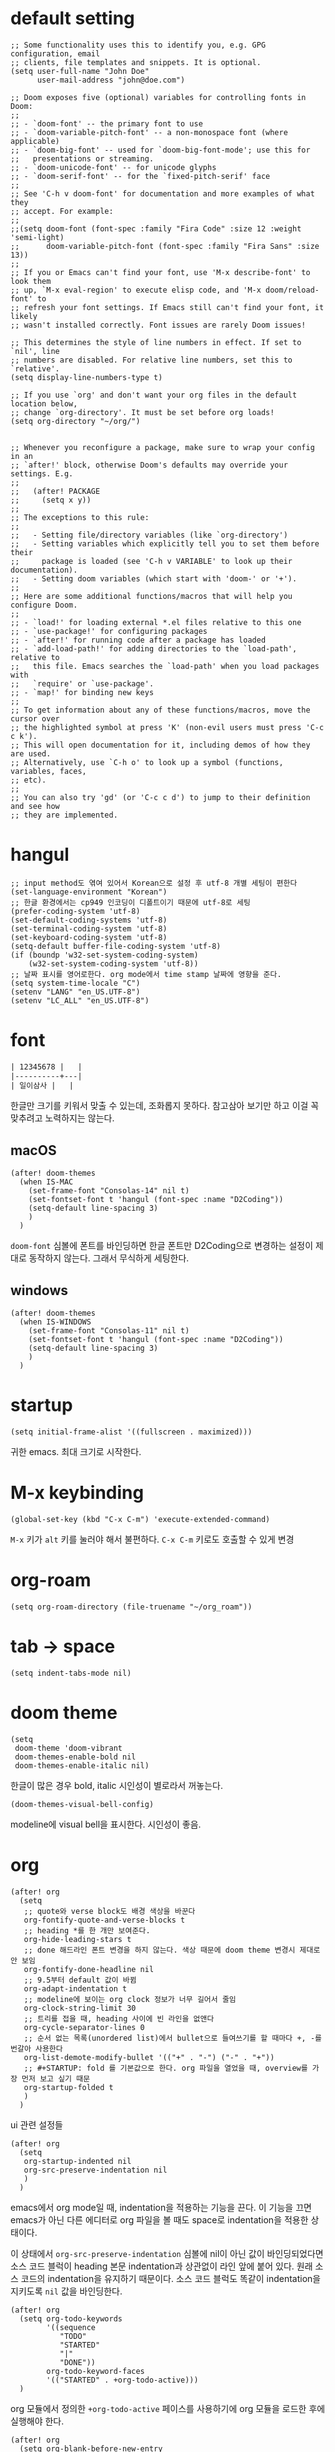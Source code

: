 * default setting

  #+begin_src elisp
    ;; Some functionality uses this to identify you, e.g. GPG configuration, email
    ;; clients, file templates and snippets. It is optional.
    (setq user-full-name "John Doe"
          user-mail-address "john@doe.com")

    ;; Doom exposes five (optional) variables for controlling fonts in Doom:
    ;;
    ;; - `doom-font' -- the primary font to use
    ;; - `doom-variable-pitch-font' -- a non-monospace font (where applicable)
    ;; - `doom-big-font' -- used for `doom-big-font-mode'; use this for
    ;;   presentations or streaming.
    ;; - `doom-unicode-font' -- for unicode glyphs
    ;; - `doom-serif-font' -- for the `fixed-pitch-serif' face
    ;;
    ;; See 'C-h v doom-font' for documentation and more examples of what they
    ;; accept. For example:
    ;;
    ;;(setq doom-font (font-spec :family "Fira Code" :size 12 :weight 'semi-light)
    ;;      doom-variable-pitch-font (font-spec :family "Fira Sans" :size 13))
    ;;
    ;; If you or Emacs can't find your font, use 'M-x describe-font' to look them
    ;; up, `M-x eval-region' to execute elisp code, and 'M-x doom/reload-font' to
    ;; refresh your font settings. If Emacs still can't find your font, it likely
    ;; wasn't installed correctly. Font issues are rarely Doom issues!

    ;; This determines the style of line numbers in effect. If set to `nil', line
    ;; numbers are disabled. For relative line numbers, set this to `relative'.
    (setq display-line-numbers-type t)

    ;; If you use `org' and don't want your org files in the default location below,
    ;; change `org-directory'. It must be set before org loads!
    (setq org-directory "~/org/")


    ;; Whenever you reconfigure a package, make sure to wrap your config in an
    ;; `after!' block, otherwise Doom's defaults may override your settings. E.g.
    ;;
    ;;   (after! PACKAGE
    ;;     (setq x y))
    ;;
    ;; The exceptions to this rule:
    ;;
    ;;   - Setting file/directory variables (like `org-directory')
    ;;   - Setting variables which explicitly tell you to set them before their
    ;;     package is loaded (see 'C-h v VARIABLE' to look up their documentation).
    ;;   - Setting doom variables (which start with 'doom-' or '+').
    ;;
    ;; Here are some additional functions/macros that will help you configure Doom.
    ;;
    ;; - `load!' for loading external *.el files relative to this one
    ;; - `use-package!' for configuring packages
    ;; - `after!' for running code after a package has loaded
    ;; - `add-load-path!' for adding directories to the `load-path', relative to
    ;;   this file. Emacs searches the `load-path' when you load packages with
    ;;   `require' or `use-package'.
    ;; - `map!' for binding new keys
    ;;
    ;; To get information about any of these functions/macros, move the cursor over
    ;; the highlighted symbol at press 'K' (non-evil users must press 'C-c c k').
    ;; This will open documentation for it, including demos of how they are used.
    ;; Alternatively, use `C-h o' to look up a symbol (functions, variables, faces,
    ;; etc).
    ;;
    ;; You can also try 'gd' (or 'C-c c d') to jump to their definition and see how
    ;; they are implemented.
  #+end_src

* hangul

  #+begin_src elisp
    ;; input method도 엮여 있어서 Korean으로 설정 후 utf-8 개별 세팅이 편한다
    (set-language-environment "Korean")
    ;; 한글 환경에서는 cp949 인코딩이 디폴트이기 때문에 utf-8로 세팅
    (prefer-coding-system 'utf-8)
    (set-default-coding-systems 'utf-8)
    (set-terminal-coding-system 'utf-8)
    (set-keyboard-coding-system 'utf-8)
    (setq-default buffer-file-coding-system 'utf-8)
    (if (boundp 'w32-set-system-coding-system)
        (w32-set-system-coding-system 'utf-8))
    ;; 날짜 표시를 영어로한다. org mode에서 time stamp 날짜에 영향을 준다.
    (setq system-time-locale "C")
    (setenv "LANG" "en_US.UTF-8")
    (setenv "LC_ALL" "en_US.UTF-8")
  #+end_src

* font

  #+begin_src org :tangle no
    | 12345678 |   |
    |----------+---|
    | 일이삼사 |   |
  #+end_src

  한글만 크기를 키워서 맞출 수 있는데, 조화롭지 못하다. 참고삼아 보기만 하고 이걸 꼭 맞추려고 노력하지는 않는다.

** macOS

   #+begin_src elisp
     (after! doom-themes
       (when IS-MAC
         (set-frame-font "Consolas-14" nil t)
         (set-fontset-font t 'hangul (font-spec :name "D2Coding"))
         (setq-default line-spacing 3)
         )
       )
   #+end_src

   =doom-font= 심볼에 폰트를 바인딩하면 한글 폰트만 D2Coding으로 변경하는 설정이 제대로 동작하지 않는다. 그래서 무식하게 세팅한다.

** windows

   #+begin_src elisp
     (after! doom-themes
       (when IS-WINDOWS
         (set-frame-font "Consolas-11" nil t)
         (set-fontset-font t 'hangul (font-spec :name "D2Coding"))
         (setq-default line-spacing 3)
         )
       )
   #+end_src

* startup

  #+begin_src elisp
    (setq initial-frame-alist '((fullscreen . maximized)))
  #+end_src

  귀한 emacs. 최대 크기로 시작한다.

* M-x keybinding

  #+begin_src elisp
    (global-set-key (kbd "C-x C-m") 'execute-extended-command)
  #+end_src

  =M-x= 키가 =alt= 키를 눌러야 해서 불편하다. =C-x C-m= 키로도 호출할 수 있게 변경

* org-roam

  #+begin_src elisp
    (setq org-roam-directory (file-truename "~/org_roam"))
  #+end_src

* tab -> space

  #+begin_src elisp
    (setq indent-tabs-mode nil)
  #+end_src

* doom theme

  #+begin_src elisp
    (setq
     doom-theme 'doom-vibrant
     doom-themes-enable-bold nil
     doom-themes-enable-italic nil)
  #+end_src

  한글이 많은 경우 bold, italic 시인성이 별로라서 꺼놓는다.

  #+begin_src elisp
    (doom-themes-visual-bell-config)
  #+end_src

  modeline에 visual bell을 표시한다. 시인성이 좋음.

* org

  #+begin_src elisp
    (after! org
      (setq
       ;; quote와 verse block도 배경 색상을 바꾼다
       org-fontify-quote-and-verse-blocks t
       ;; heading *를 한 개만 보여준다.
       org-hide-leading-stars t
       ;; done 해드라인 폰트 변경을 하지 않는다. 색상 때문에 doom theme 변경시 제대로 안 보임
       org-fontify-done-headline nil
       ;; 9.5부터 default 값이 바뀜
       org-adapt-indentation t
       ;; modeline에 보이는 org clock 정보가 너무 길어서 줄임
       org-clock-string-limit 30
       ;; 트리를 접을 때, heading 사이에 빈 라인을 없앤다
       org-cycle-separator-lines 0
       ;; 순서 없는 목록(unordered list)에서 bullet으로 들여쓰기를 할 때마다 +, -를 번갈아 사용한다
       org-list-demote-modify-bullet '(("+" . "-") ("-" . "+"))
       ;; #+STARTUP: fold 를 기본값으로 한다. org 파일을 열었을 때, overview를 가장 먼저 보고 싶기 때문
       org-startup-folded t
       )
      )
  #+end_src

  ui 관련 설정들

  #+begin_src elisp
    (after! org
      (setq
       org-startup-indented nil
       org-src-preserve-indentation nil
       )
      )
  #+end_src

  emacs에서 org mode일 때, indentation을 적용하는 기능을 끈다. 이 기능을 끄면 emacs가 아닌 다른 에디터로 org 파일을 볼 때도 space로 indentation을 적용한 상태이다.

  이 상태에서 =org-src-preserve-indentation= 심볼에 nil이 아닌 값이 바인딩되었다면 소스 코드 블럭이 heading 본문 indentation과 상관없이 라인 앞에 붙어 있다. 원래 소스 코드의 indentation을 유지하기 때문이다. 소스 코드 블럭도 똑같이 indentation을 지키도록 =nil= 값을 바인딩한다.

  #+begin_src elisp
    (after! org
      (setq org-todo-keywords
            '((sequence
               "TODO"
               "STARTED"
               "|"
               "DONE"))
            org-todo-keyword-faces
            '(("STARTED" . +org-todo-active)))
      )
  #+end_src

  org 모듈에서 정의한 =+org-todo-active= 페이스를 사용하기에 org 모듈을 로드한 후에 실행해야 한다.

  #+begin_src elisp
    (after! org
      (setq org-blank-before-new-entry
            '((heading . t) (plain-list-item . nil))
            )
      )
  #+end_src

  heading 사이에는 반드시 빈 줄이 들어가게 한다. plan list item 사이에는 무조건 제거한다.

  #+begin_src elisp
    (after! evil-org
      (map! :map evil-org-mode-map
            :ni [C-return]   #'org-insert-heading-respect-content
            :ni [C-S-return] #'org-insert-todo-heading-respect-content
            )
      )
  #+end_src

  doom에서 =C-RET= 키는 아래에 추가 =C-S-RET= 키는 위로 추가로 바인딩을 변경한다. 새로 함수를 추가해서 해당 함수에 바인딩하는데, 해당 함수에 =org-blank-before-new-entry= 심볼 값이 반영이 안 되어 있어서 org mode의 디폴트 함수로 바인딩을 했다.

  =evil-org= 모드 맵도 똑같이 수정한다.

  #+begin_src elisp
    (defun my-org-clock-in-if-starting ()
      "Clock in when the task is marked STARTED."
      (when (and (string= org-state "STARTED")
                 (not (string= org-last-state org-state)))
        (org-clock-in)))
    (add-hook 'org-after-todo-state-change-hook
              'my-org-clock-in-if-starting)
    (advice-add 'org-clock-in
                :after (lambda (&rest _)
                         (org-todo "STARTED")))
    ;; 다른 org-clock 시작으로 clock-out 됐을 때, todo도 바꿔준다
    (add-hook 'org-clock-out-hook
              (lambda ()
                (when (and (boundp 'org-state)
                           (string= org-state "STARTED"))
                  (org-todo "DONE"))))
  #+end_src

  =STARTED= 키워드로 변경하면 =org-clock= 을 시작한다. =TODO= 상태에서 =STARTED= 상태로 변경되면 자동으로 시간 기록이 되게 하려고 추가한 기능. [[http://ohyecloudy.com/emacsian/2017/07/01/org-clocking-time-with-emacs-todo-state/][#orgmode TODO 상태와 org-clock은 같이 움직인다 - ohyecloudy.com]] 참고

  #+begin_src elisp
    (after! org-clock
      (setq org-clock-persist-query-resume nil)
      )
  #+end_src

  active clock이 있을 때, 물어보지 않고 재개한다. [[http://ohyecloudy.com/emacsian/2017/10/14/org-clock-persistence/][#orgmode emacs를 꺼도 org-clock은 굴러간다 - ohyecloudy.com]] 참고

  #+begin_src elisp
    (after! org-clock
      (setq org-clock-idle-time 15)
      )
  #+end_src

  15분을 자리비움 감지 기준으로 설정. [[http://ohyecloudy.com/emacsian/2017/11/04/org-dealing-with-idle-time/][#orgmode idle 시간 다루기 - ohyecloudy.com]] 참고

  #+begin_src elisp
    (after! org
      ;; org-set-effort 함수 실행 시 나오는 preset 리스트
      (setq org-global-properties
            '(("Effort_ALL" .
               "1:00 2:00 3:00 4:00 8:00 16:00 24:00 32:00 40:00 0:30")))
      ;; hotkey 1    2    3    4    5    6     7     8     9     0

      ;; org-columns에서 effort를 볼 수 있게 추가
      (setq org-columns-default-format "%50ITEM(Task) %10Effort{:} %10CLOCKSUM")

      ;; org-clock-report 기본 프로퍼티
      (setq org-clock-clocktable-default-properties
            '(:maxlevel 2 :scope file :narrow 30! :properties ("effort")))

      )
  #+end_src

  추정 시간에 관련된 설정. 추정 시간 입력시 preset 리스트를 추가하고 =org-columns= 명령과 =org-clock-report= 명령에서 추정 시간을 볼 수 있게 세팅. [[http://ohyecloudy.com/emacsian/2017/09/09/org-effort-estimates/][#orgmode 추정(estimate) 작업 시간 기록 - ohyecloudy.com]] 참고

  #+begin_src elisp
    (after! org
      (setq org-duration-format (quote h:mm))
      )
  #+end_src

  기간 포맷으로 시간:분 사용. 24시가 넘어갈 때, 1d로 표현하는 게 보기 싫어서 세팅. [[http://ohyecloudy.com/emacsian/2017/11/25/org-duration-format/][#orgmode 하루가 넘어가도 clock table 기간 필드에 시간과 분으로만 표시 - ohyecloudy.com]] 참고

  #+begin_src elisp
    (after! org
      (defun org-columns-with-visual-line-mode ()
        (interactive)
        (org-columns)
        (visual-line-mode))
      )
  #+end_src

  =org-columns= 모드를 켤 때, 자동 줄바꿈을 해주는 =visual-line-mode= 를 활성화한다. [[http://ohyecloudy.com/emacsian/2020/03/15/org-column-view-with-visual-line-mode/][#orgmode column view를 활성화하면 꺼지는 줄 바꿈(word wrap)을 켜는 방법 - ohyecloudy.com]] 참고

  #+begin_src elisp
    (after! org
      (setq org-show-notification-handler (lambda (notification) (message notification)))
      )
  #+end_src

  쓴 시간이 effort를 넘었을 때, 나오는 desktop notification을 끈다. Task 'some tasks' should be finished by now. (1:00)

  #+begin_src elisp
    (after! org
      (setf (alist-get 'file org-link-frame-setup) #'find-file-other-window)
      )

    (defun my-org-open-at-point-current-buffer ()
      "open file in current buffer"
      (interactive)
      (let ((org-link-frame-setup (cons (cons 'file 'find-file) org-link-frame-setup)))
        (org-open-at-point)))

    (after! evil-org
      (map! :map evil-org-mode-map
            :ni "C-c C-RET"      #'my-org-open-at-point-current-buffer
            :ni "C-c C-<return>" #'my-org-open-at-point-current-buffer
            )
      )
  #+end_src

  org에서 link를 다른 윈도를 사용해서 열게 한다. 이건 기본 동작으로 돌린다. =C-c C-o= 는 다른 윈도에서 링크를 열게 하고 =C-c C-RET= 은 현재 윈도에서 열게 한다.

* org-cliplink

  #+begin_src elisp
    (defun my-org-cliplink ()
      (interactive)
      (org-cliplink-insert-transformed-title
       (org-cliplink-clipboard-content)     ;take the URL from the CLIPBOARD
       #'my-org-link-transformer))

    (defun my-org-link-transformer (url title)
      (let* ((parsed-url (url-generic-parse-url url)) ;parse the url
             (host-url (replace-regexp-in-string "^www\\." "" (url-host parsed-url)))
             (clean-title
              (cond
               ;; if the host is github.com, cleanup the title
               ((string= (url-host parsed-url) "github.com")
                (replace-regexp-in-string "^/" ""
                                          (car (url-path-and-query parsed-url))))
               ;; (replace-regexp-in-string "GitHub - .*: \\(.*\\)" "\\1" title))
               ((string= (url-host parsed-url) "www.youtube.com")
                (replace-regexp-in-string "\\(.*\\) - Youtube" "\\1" title))
               ;; otherwise keep the original title
               (t title)))
             (title-with-url (format "%s - %s" clean-title host-url)))
        ;; forward the title to the default org-cliplink transformer
        (org-cliplink-org-mode-link-transformer url title-with-url)))
  #+end_src

  마지막에 host를 붙이고 싶어서 link transformer 함수를 짰다. =title - ohyecloudy.com= 식으로 org link를 만든다.

  #+begin_src elisp
    (after! org
      (define-key org-mode-map [remap org-cliplink] 'my-org-cliplink)
      )
  #+end_src

  =org-clinklink= 함수에 바인딩된 키를 =my-org-cliplink= 로 바인딩한다

* doom-modeline

  #+begin_src elisp
    (after! doom-modeline
      (setq
       ;; 현재 위치를 쬐깐하게 보여준다
       doom-modeline-hud t
       ;; 경로가 아니라 파일 이름만 모드라인에 보여준다. 'auto는 경로를 출력한다
       ;; tramp로 원격 파일 편집시 느려지는 경험을 완화해준다고 한다
       doom-modeline-buffer-file-name-style 'file-name
       )
      )
  #+end_src

  doom-modeline 추가 설정

* TODO 설정

  #+begin_src elisp :tangle no
    (defconst local-init-el-path
      (expand-file-name "init.el.local" user-emacs-directory))
    (when (file-exists-p local-init-el-path)
      (message (format "load local init el - %s" local-init-el-path))
      (load-file local-init-el-path))

    (setq windows? (eq system-type 'windows-nt))
    (setq mac? (eq system-type 'darwin))

    ;; 선택 텍스트를 타이핑할 때, 삭제
    (delete-selection-mode t)
    ;; word-wrap
    (global-visual-line-mode t)
    ;; syntax highlighting on
    (global-font-lock-mode t)

    (global-auto-revert-mode 1)

    ;; tab -> space
    (setq indent-tabs-mode nil)

    (defalias 'yes-or-no-p 'y-or-n-p)
    (defalias 'sh 'shell)

    ;; windows에서 shell을 사용할 때, windows에서 사용하는 code page도 UTF-8로 변경한다
    ;; 그렇게 하려고 -l 옵션을 붙여서 로그인을 한다. 그 결과 interactive 모드로 셸을 실행한다
    ;; interactive 모드로 실행해서 ~/.bashrc 셸 스크립트 파일을 실행하게 한다.
    ;; ~/.bashrc 파일에서 windows일 때, chcp.com 65001 명령을 실행해서 code page도 UTF-8로 변경한다.
    ;;
    ;; -i 옵션은 job control 생성을 못해서 대신 -l 옵션을 사용했다.
    ;; bash: cannot set terminal process group (-1): Inappropriate ioctl for device
    ;; bash: no job control in this shell
    (when windows?
      (setq shell-command-switch "-lc")
      )

    ;;; emacs가 init.el에 추가하는 설정 방지
    ;;; (custom-set-variables ...
    ;;; https://jamiecollinson.com/blog/my-emacs-config/
    (setq custom-file (make-temp-file "emacs-custom"))

    ;;; https://github.com/tkf/emacs-request
    (use-package request)

    ;;; https://github.com/emacsorphanage/git-gutter
    (use-package git-gutter
      :init (global-git-gutter-mode t))

    ;;; https://github.com/purcell/exec-path-from-shell
    ;;; emacs를 GUI로 실행했을 때, shell의 PATH 환경 변수가 적용 안 되는 문제를 해결하려고
    (when mac?
      (use-package exec-path-from-shell)
      (exec-path-from-shell-initialize))

    ;;; https://github.com/ralesi/ranger.el
    (use-package ranger
      :config (ranger-override-dired-mode t))

    ;;; https://github.com/yoshiki/yaml-mode
    (use-package yaml-mode)

    ;;; https://github.com/magit/magit
    (use-package magit
      :bind ("C-x g" . magit-status)
      :config
      ;; magit status를 열 때, 저장 안 한 버퍼가 있으면 물어보지 않고 저장한다
      (setq magit-save-repository-buffers 'dontask)
      ;; (evil-set-initial-state 'magit-blame-mode 'emacs) 동작을 안 해서
      ;; 원인은 모름
      ;; Magit 20170322.1550, Git 2.11.0.windows.1, Emacs 24.4.1, windows-nt
      ;; Evil version 1.2.12
      (add-hook 'magit-blame-mode-hook
                (lambda ()
                  (if magit-blame-mode
                      (evil-emacs-state 1)
                    (evil-normal-state 1))))
      ;; commit message 편집하는 버퍼가 열리면 evil-emacs-state로 켜짐
      ;; Magit 20171031.1141, Git 2.14.1.windows.1, Emacs 25.2.1, windows-nt
      (add-hook 'git-commit-setup-hook (lambda () (evil-normal-state 1))))

    ;;; https://github.com/magit/forge
    (use-package forge
      :after magit
      :config
      ;; HTTP 셀프 호스팅 서비스를 위한 클래스 정의
      ;; https://github.com/magit/forge/wiki/Tips-and-Tricks#accessing-private-gitlab-instances-via-http
      (defclass forge-gitlab-http-repository (forge-gitlab-repository)
        ((issues-url-format         :initform "http://%h/%o/%n/issues")
         (issue-url-format          :initform "http://%h/%o/%n/issues/%i")
         (issue-post-url-format     :initform "http://%h/%o/%n/issues/%i#note_%I")
         (pullreqs-url-format       :initform "http://%h/%o/%n/merge_requests")
         (pullreq-url-format        :initform "http://%h/%o/%n/merge_requests/%i")
         (pullreq-post-url-format   :initform "http://%h/%o/%n/merge_requests/%i#note_%I")
         (commit-url-format         :initform "http://%h/%o/%n/commit/%r")
         (branch-url-format         :initform "http://%h/%o/%n/commits/%r")
         (remote-url-format         :initform "http://%h/%o/%n")
         (create-issue-url-format   :initform "http://%h/%o/%n/issues/new")
         (create-pullreq-url-format :initform "http://%h/%o/%n/merge_requests/new")
         (pullreq-refspec :initform "+refs/merge-requests/*/head:refs/pullreqs/*")))

      ;; init.el.local 파일에 다음과 같이 정의해서 사용
      ;; (with-eval-after-load 'forge
      ;;   (add-to-list 'forge-alist
      ;;                '("mycompany.com"
      ;;                  "mycompany.com/api/v4"
      ;;                  "mycompany.com"
      ;;                  forge-gitlab-http-repository))
      ;;   (add-to-list 'ghub-insecure-hosts "mycompany.com/api/v4")
      ;;   )
      )

    ;;; https://github.com/emacs-helm/helm
    (use-package helm
      :diminish helm-mode
      :bind (("M-x" . helm-M-x)
             ("C-x C-m" . helm-M-x)
             ("C-x b" . helm-mini)
             ("C-x C-f" . helm-find-files))
      :config
      (require 'helm-config)
      ;; http://tuhdo.github.io/helm-intro.html 권고에 따라 키 바꿈 C-x C-c 실수에 동의
      (progn
        (global-set-key (kbd "C-c h") 'helm-command-prefix)
        (global-unset-key (kbd "C-x c")))
      (progn
        (global-set-key (kbd "C-c h s") 'helm-do-ag)
        (global-set-key (kbd "C-c h o") 'helm-occur))

      (setq helm-split-window-inside-p t
            helm-move-to-line-cycle-in-source t
            ;; 'emacs를 권고하나 elixir lsp에서 C-M-i 키로 completion-at-point 함수를 호출해서
            ;; helm 창이 열렸을 때, fuzzy matching이 제대로 되지 않는다. matching이 안 된 후보도 계속 남아있다.
            ;; 그래서 잘 동작하는 helm-fuzzy로 변경
            helm-completion-style 'helm-fuzzy
            ;; 같은 명령 히스토리가 연속으로 쌓이지 않게 한다
            history-delete-duplicates t
            history-length 10
            completion-styles `(basic
                                partial-completion
                                emacs22
                                ,(if (version<= emacs-version "27.0") 'helm-flex 'flex)))

      (helm-autoresize-mode 1)

      (helm-mode 1))

    ;;; https://github.com/syohex/emacs-helm-ag
    (use-package helm-ag
      :config
      ;; windows에서만 문제가 발생
      (when windows?
        (setq original-default-process-coding-system default-process-coding-system)
        ;; the silver searcher(ag)는 cp949로 동작한다.
        ;; windows에서 실행하는 bash의 codepage를 65001로 변경하지 않았기 때문
        ;; 그래서 ag를 실행할 때만 cp949로 변경하고 끝나면 원래 process coding system 값으로 돌린다
        (advice-add 'helm-do-ag
                    :before (lambda (&rest _)
                              (setq default-process-coding-system
                                    '(korean-iso-8bit-dos . korean-iso-8bit-unix))))
        (advice-add 'helm-do-ag
                    :after (lambda (&rest _)
                             (setq default-process-coding-system
                                   original-default-process-coding-system)))
        )
      )

    ;;; https://github.com/ShingoFukuyama/helm-swoop
    (use-package helm-swoop
      :bind
      (("M-i" . helm-swoop)
       ("M-I" . helm-swoop-back-to-last-point)
       ("C-c M-i" . helm-multi-swoop)
       ("C-x M-i" . helm-multi-swoop-all)
       :map
       helm-swoop-map
       ("M-i" . helm-multi-swoop-all-from-helm-swoop)
       ("M-m" . helm-multi-swoop-current-mode-from-helm-swoop)))

    ;;; https://github.com/bbatsov/projectile
    (use-package projectile
      :init
      (setq projectile-keymap-prefix (kbd "C-c p"))
      :config
      (projectile-mode)
      (setq projectile-enable-caching t)
      (setq projectile-indexing-method 'hybrid)
      (setq projectile-globally-ignored-file-suffixes
            '(".psd" ".png" ".fbx" ".anim" ".mat" ".meta" ".prefab" ".asset"
              ".controller")))

    ;;; https://github.com/bbatsov/helm-projectile
    (use-package helm-projectile
      :config
      (helm-projectile-on)

      ;; ag대신 ripgrep을 사용.
      ;; --ignore 옵션이 하드코딩돼서 ripgrep을 사용 못함
      ;; projectile 0.14.0
      (advice-add 'helm-do-ag
                  :before (lambda (&rest _)
                            (setq helm-ag-base-command
                                  (replace-regexp-in-string
                                   "--ignore.*"
                                   ""
                                   helm-ag-base-command)))))

    ;;; http://company-mode.github.io/
    (use-package company
      :init
      (add-hook 'after-init-hook 'global-company-mode)
      :config
      (setq company-idle-delay 0
            company-show-numbers "on"
            company-dabbrev-downcase nil ; 소문자로 변경하는 기능을 비활성화
            )
      )

    ;;; org-mode에서 #+ 다음에 completion cadidates가 나오도록
    ;;; https://emacs.stackexchange.com/a/30691
    (defun org-keyword-backend (command &optional arg &rest ignored)
      (interactive (list 'interactive))
      (cl-case command
        (interactive (company-begin-backend 'org-keyword-backend))
        (prefix (and (eq major-mode 'org-mode)
                     (cons (company-grab-line "^#\\+\\(\\w*\\)" 1)
                           t)))
        (candidates (mapcar #'upcase
                            (cl-remove-if-not
                             (lambda (c) (string-prefix-p arg c))
                             (pcomplete-completions))))
        (ignore-case t)
        (duplicates t)))
    (add-to-list 'company-backends 'org-keyword-backend)

    ;;; https://github.com/manuel-uberti/helm-company
    (use-package helm-company
      :config
      (eval-after-load 'company
        '(progn
           (define-key company-mode-map (kbd "C-:") 'helm-company)
           (define-key company-active-map (kbd "C-:") 'helm-company))))

    ;;; https://github.com/Kitware/CMake
    (use-package cmake-mode)

    ;; https://www.gnu.org/software/emacs/manual/html_node/emacs/Matching.html
    ;; 괄호, 구분자(delimiter) 쌍 강조
    (progn
      (show-paren-mode t)
      (setq
       ;; 괄호만 강조
       show-paren-style 'parenthesis
       ;; 괄호 강조를 즉시 보여준다
       show-paren-display 0
       ;; 괄호 입력 후 내용 입력시 괄호를 강조
       show-paren-when-point-inside-paren t
       )
      )

    ;; https://www.gnu.org/software/emacs/manual/html_node/emacs/Matching.html
    ;; 괄호, 구분자(delimiter) 자동 쌍 맞추기
    (progn
      (electric-pair-mode 1)
      (setq electric-pair-pairs '((?\{ . ?\})
                                  (?\( . ?\))
                                  (?\[ . ?\])
                                  (?\" . ?\")))
      )

    ;; tab으로 electic pair 밖으로 나올 수 있게 한다
    ;; https://www.reddit.com/r/emacs/comments/3n1j4x/anyway_to_tab_out_of_parentheses/
    (progn
      (defun smart-tab-jump-out-or-indent (&optional arg)
        (interactive "P")
        (let ((closings (mapcar #'cdr electric-pair-pairs))
              (after (char-after)))
          (if (member after closings)
              (forward-char 1)
            (indent-for-tab-command arg))))

      (global-set-key [remap indent-for-tab-command] 'smart-tab-jump-out-or-indent)
      )

    ;;; emacs-server
    (require 'server)
    (server-start)

    ;;; emacs-lisp-mode
    (add-hook 'emacs-lisp-mode-hook
              (lambda ()
                ;; clojure cider mode에서 쓰는 키와 맞춘다. C-M-x는 입력이 괴로움
                (define-key emacs-lisp-mode-map "\C-c\C-c" 'eval-defun)))

    ;;; lisp-interaction-mode
    (add-hook 'lisp-interaction-mode-hook
              (lambda ()
                ;; clojure cider mode에서 쓰는 키와 맞춘다. C-M-x는 입력이 괴로움
                (define-key lisp-interaction-mode-map "\C-c\C-c" 'eval-defun)))

    ;;; shell
    (when windows?
      (let* ((combine-path (lambda (dir dir-or-file)
                             (concat (file-name-as-directory dir) dir-or-file)))
             (base-dir "C:/git-sdk-64")
             (mingw64-bin-dir (funcall combine-path base-dir "mingw64/bin"))
             (msys2-bin-dir (funcall combine-path base-dir "usr/bin"))
             (bash-path (funcall combine-path msys2-bin-dir "bash.exe")))
        (add-to-list 'exec-path msys2-bin-dir)
        (add-to-list 'exec-path mingw64-bin-dir)
        (setq explicit-shell-file-name bash-path)
        (setq shell-file-name bash-path)
        (setenv "SHELL" bash-path)
        (setq explicit-bash.exe-args '("--noediting" "--login" "-i"))
        (setenv "PATH" (concat mingw64-bin-dir path-separator
                               (concat msys2-bin-dir path-separator
                                       (getenv "PATH"))))))

    ;; shell mode hook
    (add-hook 'shell-mode-hook
              (lambda ()
                ;; evil-scroll-up과 충돌
                (define-key shell-mode-map "\C-d" nil)))

    ;;; http://robots.thoughtbot.com/no-newline-at-end-of-file
    (setq require-final-newline t)

    ;;; title bar
    (setq frame-title-format "%b")

    ;;; prettify-symbols-mode
    (add-hook 'prog-mode-hook 'prettify-symbols-mode)

    ;;; ibuffer-mode
    (defalias 'list-buffers 'ibuffer)
    (setq ibuffer-expert t)
    (setq ibuffer-default-sorting-mode 'major-mode)
    (add-hook 'ibuffer-mode-hook
              '(lambda ()
                 (ibuffer-auto-mode 1)
                 (add-to-list 'ibuffer-never-show-predicates "^\\*")))

    ;;; grep
    (setq grep-command "grep -nH -i -r ")
    ;; grep: warning: GREP_OPTIONS is deprecated; please use an alias or script
    ;; grep-highlight-matches 변수를 세팅하니 경고 메시지 작렬
    ;; 그래서 고쳐지기 전까지는 --color 옵션을 직접 세팅해준다.
    (setq grep-template "grep <X> --color=always <C> -nH <R> <F>")
    (setq grep-find-template
          "find . <X> -type f <F> -exec grep --color=always <C> -nH <R> {} \\;")

    ;;; PATH env
    (setq mac? (eq system-type 'darwin))
    (when mac?
      (let ((usr-local "/usr/local/bin"))
        (add-to-list 'exec-path usr-local)
        (setenv "PATH" (concat usr-local path-separator (getenv "PATH")))))

    ;;; backup
    (add-to-list 'backup-directory-alist '("." . "~/.emacs-saves"))

    ;; whitespace mode
    (custom-set-faces
     ;; custom-set-faces was added by Custom.
     ;; If you edit it by hand, you could mess it up, so be careful.
     ;; Your init file should contain only one such instance.
     ;; If there is more than one, they won't work right.
     '(whitespace-line ((nil (:bold t :background "yellow"))))
     '(whitespace-tab ((nil (:bold t :background "linen"))))
     '(whitespace-trailing ((nil (:bold t :background "red1")))))

    (global-whitespace-mode t)

    (add-hook
     'after-change-major-mode-hook
     '(lambda ()
        (setq whitespace-line-column nil
              whitespace-style '(face trailing))))

    ;; disable tabs mode
    (setq-default indent-tabs-mode nil)

    (add-hook 'before-save-hook 'delete-trailing-whitespace)

    ;;; compose-mail 바인딩 키 제거
    (global-set-key (kbd "C-x m") nil)

    ;;; https://github.com/AndreaCrotti/yasnippet-snippets
    (use-package yasnippet-snippets)

    ;;; https://github.com/joaotavora/yasnippet
    (use-package yasnippet
      :config
      (yas-global-mode 1))

    ;;; https://github.com/pashky/restclient.el
    (use-package restclient)

    ;;; https://github.com/alf/ob-restclient.el
    (use-package ob-restclient)

    ;;; https://github.com/zweifisch/ob-elixir
    (use-package ob-elixir)

    (use-package org-roam
      :custom
      (org-roam-directory (file-truename "~/org_roam"))
      :bind (("C-c n l" . org-roam-buffer-toggle)
             ("C-c n f" . org-roam-node-find)
             ("C-c n g" . org-roam-graph)
             ("C-c n i" . org-roam-node-insert)
             ("C-c n c" . org-roam-capture)
             ;; Dailies
             ("C-c n j" . org-roam-dailies-capture-today))
      :init
      (setq org-roam-v2-ack t)
      :config
      (org-roam-db-autosync-mode)
      (setq org-roam-mode-section-functions
            (list #'org-roam-backlinks-section
                  #'org-roam-reflinks-section
                  ))
      ;; If using org-roam-protocol
      (require 'org-roam-protocol)
      )

    ;;; https://github.com/krisajenkins/ob-translate
    (use-package ob-translate
      :config
      (setq ob-translate:default-dest "ko"))

    ;;; https://github.com/larstvei/ox-gfm
    (use-package ox-gfm)

    ;;; https://github.com/clojure-emacs/clojure-mode
    (use-package clojure-mode)

    ;;; https://github.com/emacs-lsp/lsp-mode
    (use-package lsp-mode
      :init
      (setq lsp-keymap-prefix "C-c l"
            lsp-log-io t
            lsp-enable-snippet t
            lsp-enable-completion-at-point t
            lsp-enable-indentation t
            lsp-enable-on-type-formatting t
            lsp-enable-imenu t
            lsp-headerline-breadcrumb-enable t
            lsp-semantic-highlighting t
            lsp-diagnostic-package :flycheck
            lsp-ui-doc-enable nil
            lsp-ui-sideline-show-diagnostics t
            lsp-completion-provider :capf
            lsp-idle-delay 0.500
            ;; elixir-ls가 지원하지 않아서 disable
            lsp-enable-file-watchers nil
            )

      :hook (elixir-mode . lsp)
      :config
      ;; 문서에 있는대로 map 이름을 lsp-mode-map 이렇게 그냥 쓰면 안 됨.
      ;; https://github.com/noctuid/evil-guide#why-dont-keys-defined-with-evil-define-key-work-immediately
      ;; 글을 참고해 lsp-mode-map 대신 'lsp-mode-map을 사용
      (evil-define-key 'motion 'lsp-mode-map (kbd "g d") 'lsp-find-definition)
      (evil-define-key 'motion 'lsp-mode-map (kbd "g r") 'lsp-find-references)
      :commands lsp)

    (use-package lsp-ui :commands lsp-ui-mode)
    (use-package helm-lsp :commands helm-lsp-workspace-symbol)
    (use-package lsp-treemacs :commands lsp-treemacs-errors-list)
    (use-package which-key :config (which-key-mode))

    ;;; https://github.com/elixir-editors/emacs-elixir
    (use-package elixir-mode
      :config
      (add-hook 'elixir-mode-hook
                (lambda () (add-hook 'before-save-hook 'elixir-format nil t))))

    ;;; https://github.com/tonini/alchemist.el
    (use-package alchemist
      :config
      (add-hook 'alchemist-iex-mode-hook
                (lambda ()
                  ;; evil-scroll-up과 충돌
                  (define-key alchemist-iex-mode-map "\C-d" nil))))

    ;;; https://github.com/rejeep/el-mock.el
    (use-package el-mock)

    ;;; https://github.com/joshwnj/json-mode
    (use-package json-mode)

    ;;; https://github.com/spotify/dockerfile-mode
    (use-package dockerfile-mode)

    ;;; https://github.com/mooz/js2-mode
    (use-package js2-mode
      :config
      (add-to-list 'auto-mode-alist '("\\.js\\'" . js2-mode))
      ;; Better imenu
      (add-hook 'js2-mode-hook #'js2-imenu-extras-mode))

    ;;; https://github.com/flycheck/flycheck
    (use-package flycheck
      :init
      ;; erlang은 flycheck에서 제외
      ;; init.el 파일에서 free variable 오탐이 많아서 emacs lisp 제외
      (setq flycheck-disabled-checkers '(erlang-rebar3 erlang emacs-lisp emacs-lisp-checkdoc))
      (global-flycheck-mode))

    ;;; https://github.com/szermatt/emacs-bash-completion
    (when mac?
      ;; windows에서는 completion 할 때, 프리징이 된다. 문제를 해결하기 전까지는 mac만 사용
      (use-package bash-completion
        :config
        (bash-completion-setup)))

    ;;; https://github.com/erlang/otp
    (use-package erlang
      :config (require 'erlang-start))

    ;;; https://github.com/immerrr/lua-mode
    (use-package lua-mode)

    ;;; https://github.com/rexim/org-cliplink
    (use-package org-cliplink)

    ;;; https://github.com/bradyt/dart-mode
    (use-package dart-mode)

    ;;; https://github.com/zweifisch/ob-http
    (use-package ob-http)

    ;;; https://gitlab.com/Titan-C/org-cv
    (when (file-directory-p (expand-file-name "manual-packages/org-cv" user-emacs-directory))
      (use-package ox-moderncv
        :load-path "manual-packages/org-cv"
        :init (require 'ox-moderncv))
      (message "loaded org-cv")
      )

    ;;; https://github.com/wakatime/wakatime-mode
    (when mac? (use-package wakatime-mode :init (global-wakatime-mode)))

    ;;; cc-mode
    (setq-default c-default-style "bsd"
                  c-basic-offset 4)

    ;;; local package
    (add-to-list 'load-path
                 (expand-file-name "lisp" user-emacs-directory))
    (require 'my-ox-confluence)
    (require 'my-ox-taskjuggler)
    (require 'my-gitlab)
    (progn
      (load-file (expand-file-name "lisp/taskjuggler-setting.el" user-emacs-directory))
      (setq org-taskjuggler-reports-directory "~/taskjuggler")
      ;; 넉넉하게 잡아놔서 Error: Some tasks did not fit into the project time frame. 에러가 안 뜨게 한다
      (setq org-taskjuggler-default-project-duration 999)
      )

    ;; C-u 키바인딩을 evil에게 양보하고 가장 그럴듯한 키바인딩을 사용
    (global-set-key (kbd "C-a") 'universal-argument)

    ;;; http://emacsredux.com/blog/2013/03/27/copy-filename-to-the-clipboard/
    (defun copy-file-name-to-clipboard ()
      "Copy the current buffer file name to the clipboard."
      (interactive)
      (let ((filename (if (equal major-mode 'ranger-mode)
                          default-directory
                        (buffer-file-name))))
        (when filename
          (kill-new filename)
          (message "Copied buffer file name '%s' to the clipboard." filename))))

    (defun unity-open-editor-log ()
      (interactive)
      (let ((path (format "C:/Users/%s/AppData/Local/Unity/Editor/Editor.log"
                          (getenv "USERNAME"))))
        (if (file-exists-p path)
            (progn
              (find-file path)
              (auto-revert-tail-mode 1)
              (read-only-mode 1)
              (goto-char (point-max)))
          (message (concat "log file not found - " path)))))

    (defun jekyll-default-image ()
      (interactive)
      (let ((name (format "{{ site.asseturl }}/%s-00.jpg"
                          (file-name-base (buffer-file-name)))))
        (kill-new name)
        (message "Copied default image name '%s' to the clipboard." name)))

    (load-file
     (expand-file-name "lisp/legacy-gitlab.el" user-emacs-directory))

    (defun toggle-camelcase-underscores ()
      "Toggle between camelcase and underscore notation for the symbol at point."
      (interactive)
      (save-excursion
        (let* ((bounds (bounds-of-thing-at-point 'symbol))
               (start (car bounds))
               (end (cdr bounds))
               (currently-using-underscores-p (progn (goto-char start)
                                                     (re-search-forward "_" end t))))
          (if currently-using-underscores-p
              (progn
                (upcase-initials-region start end)
                (replace-string "_" "" nil start end)
                (downcase-region start (1+ start)))
            (replace-regexp "\\([A-Z]\\)" "_\\1" nil (1+ start) end)
            (downcase-region start (cdr (bounds-of-thing-at-point 'symbol)))))))

    (require 'subr-x)
    (defun open-issue-page ()
      (interactive)
      (when (not (boundp 'issue-base-page)) (throw 'issue-base-page "not bound"))
      (let* ((line (thing-at-point 'line))
             ;; issue number를 못 찾았을 때, number가 nil이 되야 하는데, 공백 문자가 들어간다
             ;; 원인을 못 찾아서 string trim을 한 후 길이를 재서 검사한다.
             (number (find-issue-number line)))
        (if (> (length (string-trim number)) 0)
            (browse-url (format "%s/%s" issue-base-page number))
          (message "failed find issue number - %s" line))))

    (defun find-issue-number (line)
      (save-match-data
        (string-match "#\\([0-9]+\\)" line)
        (match-string 1 line)))

    (defun search-elixir-doc (search-terms)
      (interactive "sEnter your search terms: ")
      (let* ((base-url "https://hexdocs.pm/elixir/search.html")
             (query-string (url-build-query-string `(("q" ,search-terms))))
             (url (format "%s?%s" base-url query-string)))
        (browse-url url)))

    (defun search-flutter-doc (search-terms)
      (interactive "sEnter your search terms: ")
      (let* ((base-url "https://docs.flutter.dev/search")
             (query-string (url-build-query-string `(("q" ,search-terms))))
             (url (format "%s?%s" base-url query-string)))
        (browse-url url)))

    (defun unevernotify ()
      (interactive)
      (while (re-search-forward "\u00a0" nil t)
        (replace-match " "))
      )

    (defun my-org-build-link-section ()
      (interactive)
      (let ((links (sort
                    (delete-dups (my-org-extract-urls (org-element-parse-buffer)))
                    'string<)))
        (org-insert-heading-after-current)
        (insert "링크")
        (org-return t)
        (org-return t)
        (seq-map-indexed (lambda (elt idx)
                           (message (format "processing - %s" elt))
                           (let* ((url (url-encode-url elt))
                                  (title (or (org-cliplink-retrieve-title-synchronously url)
                                             "nil"))
                                  (link-elt (my-org-link-transformer url title)))
                             ;; 첫번째 요소는 직접 정렬되지 않은 목록 아이템을 넣어준다
                             (if (= idx 0)
                                 (progn
                                   (insert (format "- %s" link-elt))
                                   (org-return t))
                               ;; 두번째 요소 부터는 org-insert-item 함수를 호출해
                               ;; 이전 목록 아이템을 참고해 자동으로 넣는다
                               (progn
                                 (org-insert-item)
                                 (insert link-elt)
                                 (org-return t)))))
                         links)))

    (defun my-org-extract-urls (org-elements)
      ;; link 타입 org element만 map
      (org-element-map org-elements 'link
        (lambda (link)
          (let* ((link-part (nth 1 link))
                 (type (plist-get link-part :type))
                 (path (url-unhex-string (plist-get link-part :raw-link))))
            ;; "https", "http"로 시작하는 link만 골라낸다
            (if (or (string= type "https") (string= type "http"))
                ;; "https://...", "http://..." 같은 전체 주소
                path)))))
  #+end_src
